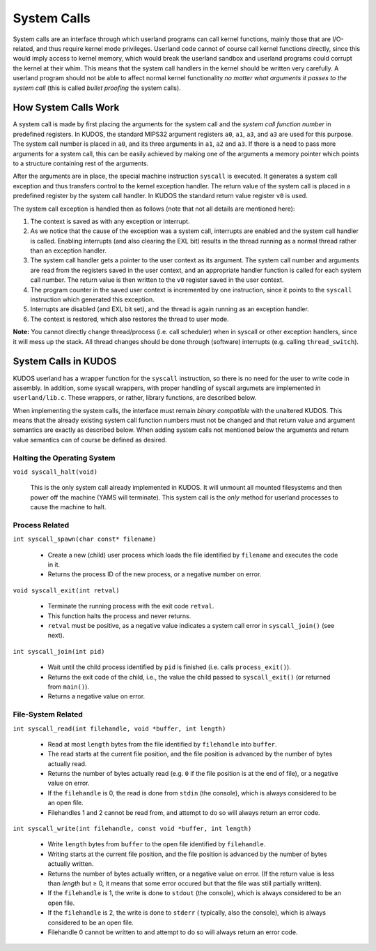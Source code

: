 System Calls
============

System calls are an interface through which userland programs can call kernel
functions, mainly those that are I/O-related, and thus require kernel mode
privileges. Userland code cannot of course call kernel functions directly,
since this would imply access to kernel memory, which would break the userland
sandbox and userland programs could corrupt the kernel at their whim. This
means that the system call handlers in the kernel should be written very
carefully. A userland program should not be able to affect normal kernel
functionality *no matter what arguments it passes to the system call* (this is
called *bullet proofing* the system calls).

How System Calls Work
---------------------

A system call is made by first placing the arguments for the system call and
the *system call function number* in predefined registers. In KUDOS, the
standard MIPS32 argument registers ``a0``, ``a1``, ``a3``, and ``a3`` are used
for this purpose. The system call number is placed in ``a0``, and its three
arguments in ``a1``, ``a2`` and ``a3``. If there is a need to pass more
arguments for a system call, this can be easily achieved by making one of the
arguments a memory pointer which points to a structure containing rest of the
arguments.

After the arguments are in place, the special machine instruction ``syscall``
is executed. It generates a system call exception and thus transfers control to
the kernel exception handler. The return value of the system call is placed in
a predefined register by the system call handler. In KUDOS the standard return
value register ``v0`` is used.

The system call exception is handled then as follows (note that not all details
are mentioned here):

1. The context is saved as with any exception or interrupt.

2. As we notice that the cause of the exception was a system call, interrupts
   are enabled and the system call handler is called. Enabling interrupts (and
   also clearing the EXL bit) results in the thread running as a normal thread
   rather than an exception handler.

3. The system call handler gets a pointer to the user context as its argument.
   The system call number and arguments are read from the registers saved in
   the user context, and an appropriate handler function is called for each
   system call number. The return value is then written to the ``v0`` register
   saved in the user context.

4. The program counter in the saved user context is incremented by one
   instruction, since it points to the ``syscall`` instruction which generated
   this exception.

5. Interrupts are disabled (and EXL bit set), and the thread is again running
   as an exception handler.

6. The context is restored, which also restores the thread to user mode.

**Note:** You cannot directly change thread/process (i.e. call scheduler) when
in syscall or other exception handlers, since it will mess up the stack. All
thread changes should be done through (software) interrupts (e.g. calling
``thread_switch``).

System Calls in KUDOS
---------------------

KUDOS userland has a wrapper function for the ``syscall`` instruction, so there
is no need for the user to write code in assembly. In addition, some syscall
wrappers, with proper handling of syscall argumets are implemented in
``userland/lib.c``.  These wrappers, or rather, library functions, are
described below.

When implementing the system calls, the interface must remain *binary
compatible* with the unaltered KUDOS. This means that the already existing
system call function numbers must not be changed and that return value and
argument semantics are exactly as described below. When adding system calls not
mentioned below the arguments and return value semantics can of course be
defined as desired.

Halting the Operating System
^^^^^^^^^^^^^^^^^^^^^^^^^^^^

``void syscall_halt(void)``

  This is the only system call already implemented in KUDOS. It will unmount
  all mounted filesystems and then power off the machine (YAMS will terminate).
  This system call is the *only* method for userland processes to cause the
  machine to halt.

Process Related
^^^^^^^^^^^^^^^

``int syscall_spawn(char const* filename)``

  * Create a new (child) user process which loads the file identified by
    ``filename`` and executes the code in it.

  * Returns the process ID of the new process, or a negative number on
    error.

``void syscall_exit(int retval)``

  * Terminate the running process with the exit code ``retval``.

  * This function halts the process and never returns.

  * ``retval`` must be positive, as a negative value indicates a system
    call error in ``syscall_join()`` (see next).

``int syscall_join(int pid)``

  * Wait until the child process identified by ``pid`` is finished
    (i.e. calls ``process_exit()``).

  * Returns the exit code of the child, i.e., the value the child passed
    to ``syscall_exit()`` (or returned from ``main()``).

  * Returns a negative value on error.


File-System Related
^^^^^^^^^^^^^^^^^^^

``int syscall_read(int filehandle, void *buffer, int length)``

  * Read at most ``length`` bytes from the file identified by
    ``filehandle`` into ``buffer``.

  * The read starts at the current file position, and the file
    position is advanced by the number of bytes actually read.

  * Returns the number of bytes actually read (e.g. ``0`` if the file
    position is at the end of file), or a negative value on error.

  * If the ``filehandle`` is 0, the read is done from ``stdin``
    (the console), which is always considered to be an open file.

  * Filehandles 1 and 2 cannot be read from, and attempt to do so will
    always return an error code.

``int syscall_write(int filehandle, const void *buffer, int length)``

  * Write ``length`` bytes from ``buffer`` to the open file
    identified by ``filehandle``.

  * Writing starts at the current file position, and the file
    position is advanced by the number of bytes actually written.

  * Returns the number of bytes actually written, or a negative
    value on error. (If the return value is less than *length* but
    ≥ 0, it means that some error occured but that the file was still
    partially written).

  * If the ``filehandle`` is 1, the write is done to ``stdout`` (the
    console), which is always considered to be an open file.

  * If the ``filehandle`` is 2, the write is done to ``stderr`` (
    typically, also the console), which is always considered to be an open
    file.

  * Filehandle 0 cannot be written to and attempt to do so will always
    return an error code.
